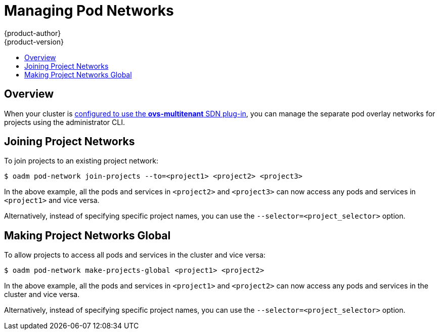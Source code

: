 = Managing Pod Networks
{product-author}
{product-version}
:data-uri:
:icons:
:experimental:
:toc: macro
:toc-title:

toc::[]

== Overview
When your cluster is link:../install_config/configuring_sdn.html[configured to
use the *ovs-multitenant* SDN plug-in], you can manage the separate pod overlay
networks for projects using the administrator CLI.

[[joining-project-networks]]
== Joining Project Networks

To join projects to an existing project network:

----
$ oadm pod-network join-projects --to=<project1> <project2> <project3>
----

In the above example, all the pods and services in `<project2>` and `<project3>`
can now access any pods and services in `<project1>` and vice versa.

Alternatively, instead of specifying specific project names, you can use the
`--selector=<project_selector>` option.

[[making-project-networks-global]]
== Making Project Networks Global

To allow projects to access all pods and services in the cluster and vice versa:

----
$ oadm pod-network make-projects-global <project1> <project2>
----

In the above example, all the pods and services in `<project1>` and `<project2>`
can now access any pods and services in the cluster and vice versa.

Alternatively, instead of specifying specific project names, you can use the
`--selector=<project_selector>` option.
